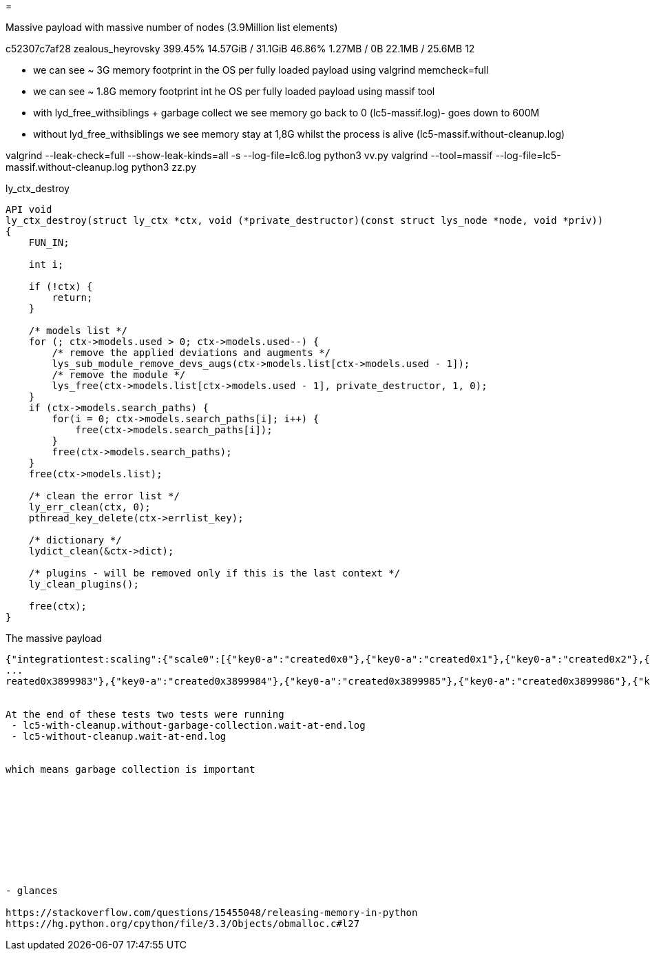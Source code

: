 =

Massive payload with massive number of nodes (3.9Million list elements)

c52307c7af28   zealous_heyrovsky   399.45%   14.57GiB / 31.1GiB   46.86%    1.27MB / 0B   22.1MB / 25.6MB   12

- we can see ~ 3G memory footprint in the OS per fully loaded payload using valgrind memcheck=full
- we can see ~ 1.8G memory footprint int he OS per fully loaded payload using massif tool
- with lyd_free_withsiblings + garbage collect we see memory go back to 0 (lc5-massif.log)- goes down to 600M
- without lyd_free_withsiblings we see memory stay at 1,8G whilst the process is alive (lc5-massif.without-cleanup.log)

valgrind --leak-check=full --show-leak-kinds=all -s --log-file=lc6.log python3 vv.py
valgrind --tool=massif --log-file=lc5-massif.without-cleanup.log python3 zz.py


.ly_ctx_destroy
----

API void
ly_ctx_destroy(struct ly_ctx *ctx, void (*private_destructor)(const struct lys_node *node, void *priv))
{
    FUN_IN;

    int i;

    if (!ctx) {
        return;
    }

    /* models list */
    for (; ctx->models.used > 0; ctx->models.used--) {
        /* remove the applied deviations and augments */
        lys_sub_module_remove_devs_augs(ctx->models.list[ctx->models.used - 1]);
        /* remove the module */
        lys_free(ctx->models.list[ctx->models.used - 1], private_destructor, 1, 0);
    }
    if (ctx->models.search_paths) {
        for(i = 0; ctx->models.search_paths[i]; i++) {
            free(ctx->models.search_paths[i]);
        }
        free(ctx->models.search_paths);
    }
    free(ctx->models.list);

    /* clean the error list */
    ly_err_clean(ctx, 0);
    pthread_key_delete(ctx->errlist_key);

    /* dictionary */
    lydict_clean(&ctx->dict);

    /* plugins - will be removed only if this is the last context */
    ly_clean_plugins();

    free(ctx);
}

----


.The massive payload
----
{"integrationtest:scaling":{"scale0":[{"key0-a":"created0x0"},{"key0-a":"created0x1"},{"key0-a":"created0x2"},{"key0-a":"created0x3"},{"key0-a":"created0x4"},{"key0-a":"created0x5"},{"key0-a":"created0x6"},{"key0-a":"created0x7"},{"key0-a":"created0x8"},{"key0-a":"created0x9"},{"key0-a":"created0x10"},{"key0-a":"created0x11"},{"key0-a":"created0x12"},{"key0-a":"created0x13"},{"key0-a":"created0x14"},{"key0-a":"created0x15"},{"key0-a":"created0x16"},{"key0-a":"created0x17"},{"key0-a":"created0x18⏎
...
reated0x3899983"},{"key0-a":"created0x3899984"},{"key0-a":"created0x3899985"},{"key0-a":"created0x3899986"},{"key0-a":"created0x3899987"},{"key0-a":"created0x3899988"},{"key0-a":"created0x3899989"},{"key0-a":"created0x3899990"},{"key0-a":"created0x3899991"},{"key0-a":"created0x3899992"},{"key0-a":"created0x3899993"},{"key0-a":"created0x3899994"},{"key0-a":"created0x3899995"},{"key0-a":"created0x3899996"},{"key0-a":"created0x3899997"},{"key0-a":"created0x3899998"},{"key0-a":"created0x3899999"}]}}⏎   ---


At the end of these tests two tests were running
 - lc5-with-cleanup.without-garbage-collection.wait-at-end.log
 - lc5-without-cleanup.wait-at-end.log


which means garbage collection is important










- glances

https://stackoverflow.com/questions/15455048/releasing-memory-in-python
https://hg.python.org/cpython/file/3.3/Objects/obmalloc.c#l27
